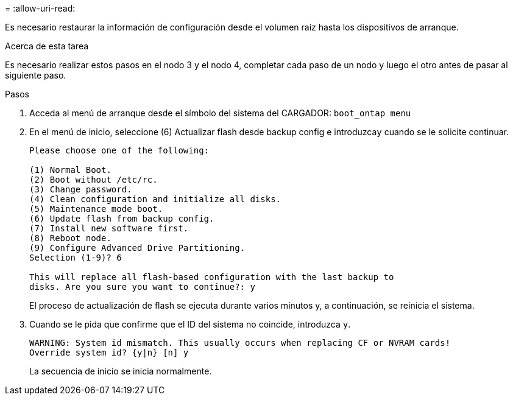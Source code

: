 = 
:allow-uri-read: 


Es necesario restaurar la información de configuración desde el volumen raíz hasta los dispositivos de arranque.

.Acerca de esta tarea
Es necesario realizar estos pasos en el nodo 3 y el nodo 4, completar cada paso de un nodo y luego el otro antes de pasar al siguiente paso.

.Pasos
. Acceda al menú de arranque desde el símbolo del sistema del CARGADOR: `boot_ontap menu`
. En el menú de inicio, seleccione (6) Actualizar flash desde backup config e introduzca``y`` cuando se le solicite continuar.
+
[listing]
----
Please choose one of the following:

(1) Normal Boot.
(2) Boot without /etc/rc.
(3) Change password.
(4) Clean configuration and initialize all disks.
(5) Maintenance mode boot.
(6) Update flash from backup config.
(7) Install new software first.
(8) Reboot node.
(9) Configure Advanced Drive Partitioning.
Selection (1-9)? 6

This will replace all flash-based configuration with the last backup to
disks. Are you sure you want to continue?: y
----
+
El proceso de actualización de flash se ejecuta durante varios minutos y, a continuación, se reinicia el sistema.

. Cuando se le pida que confirme que el ID del sistema no coincide, introduzca `y`.
+
[listing]
----
WARNING: System id mismatch. This usually occurs when replacing CF or NVRAM cards!
Override system id? {y|n} [n] y
----
+
La secuencia de inicio se inicia normalmente.


